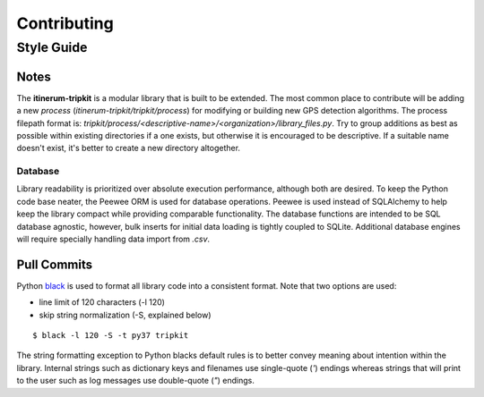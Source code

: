 .. _ContributingPage:

============
Contributing
============


Style Guide
===========

Notes
-----
The **itinerum-tripkit** is a modular library that is built to be extended. The most common place to contribute will be adding a new *process*
(`itinerum-tripkit/tripkit/process`) for modifying or building new GPS detection algorithms. The process filepath format is:
`tripkit/process/<descriptive-name>/<organization>/library_files.py`. Try to group additions as best as possible within existing directories if
a one exists, but otherwise it is encouraged to be descriptive. If a suitable name doesn't exist, it's better to create a new directory altogether.

Database
++++++++
Library readability is prioritized over absolute execution performance, although both are desired. To keep the Python code base neater, 
the Peewee ORM is used for database operations. Peewee is used instead of SQLAlchemy to help keep the library compact while providing 
comparable functionality. The database functions are intended to be SQL database agnostic, however, bulk inserts for initial data loading
is tightly coupled to SQLite. Additional database engines will require specially handling data import from *.csv*.


Pull Commits
------------
Python black_ is used to format all library code into a consistent format. Note that two options are used:

* line limit of 120 characters (-l 120)
* skip string normalization (-S, explained below)
::

$ black -l 120 -S -t py37 tripkit

The string formatting exception to Python blacks default rules is to better convey meaning about intention within the library. Internal strings such
as dictionary keys and filenames use single-quote (`'`) endings whereas strings that will print to the user such as log messages use double-quote (`"`)
endings.

.. _black: https://black.readthedocs.io/
